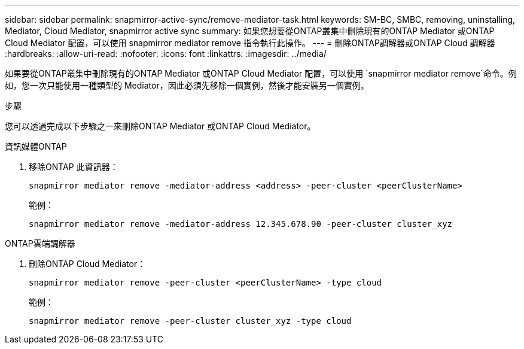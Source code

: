---
sidebar: sidebar 
permalink: snapmirror-active-sync/remove-mediator-task.html 
keywords: SM-BC, SMBC, removing, uninstalling, Mediator, Cloud Mediator, snapmirror active sync 
summary: 如果您想要從ONTAP叢集中刪除現有的ONTAP Mediator 或ONTAP Cloud Mediator 配置，可以使用 snapmirror mediator remove 指令執行此操作。 
---
= 刪除ONTAP調解器或ONTAP Cloud 調解器
:hardbreaks:
:allow-uri-read: 
:nofooter: 
:icons: font
:linkattrs: 
:imagesdir: ../media/


[role="lead"]
如果要從ONTAP叢集中刪除現有的ONTAP Mediator 或ONTAP Cloud Mediator 配置，可以使用 `snapmirror mediator remove`命令。例如，您一次只能使用一種類型的 Mediator，因此必須先移除一個實例，然後才能安裝另一個實例。

.步驟
您可以透過完成以下步驟之一來刪除ONTAP Mediator 或ONTAP Cloud Mediator。

[role="tabbed-block"]
====
.資訊媒體ONTAP
--
. 移除ONTAP 此資訊器：
+
`snapmirror mediator remove -mediator-address <address> -peer-cluster <peerClusterName>`

+
範例：

+
[listing]
----
snapmirror mediator remove -mediator-address 12.345.678.90 -peer-cluster cluster_xyz
----


--
.ONTAP雲端調解器
--
. 刪除ONTAP Cloud Mediator：
+
`snapmirror mediator remove -peer-cluster <peerClusterName> -type cloud`

+
範例：

+
[listing]
----
snapmirror mediator remove -peer-cluster cluster_xyz -type cloud
----


--
====